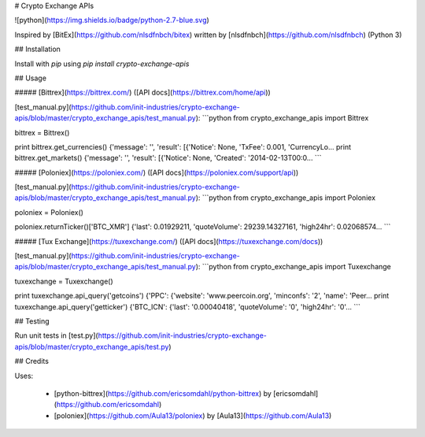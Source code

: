 # Crypto Exchange APIs

![python](https://img.shields.io/badge/python-2.7-blue.svg)

Inspired by [BitEx](https://github.com/nlsdfnbch/bitex) written by [nlsdfnbch](https://github.com/nlsdfnbch) (Python 3)

## Installation

Install with `pip` using `pip install crypto-exchange-apis`

## Usage

##### [Bittrex](https://bittrex.com/) ([API docs](https://bittrex.com/home/api))

[test_manual.py](https://github.com/init-industries/crypto-exchange-apis/blob/master/crypto_exchange_apis/test_manual.py):
```python
from crypto_exchange_apis import Bittrex

bittrex = Bittrex()

print bittrex.get_currencies()
{'message': '', 'result': [{'Notice': None, 'TxFee': 0.001, 'CurrencyLo...
print bittrex.get_markets()
{'message': '', 'result': [{'Notice': None, 'Created': '2014-02-13T00:0...
```

##### [Poloniex](https://poloniex.com/) ([API docs](https://poloniex.com/support/api))

[test_manual.py](https://github.com/init-industries/crypto-exchange-apis/blob/master/crypto_exchange_apis/test_manual.py):
```python
from crypto_exchange_apis import Poloniex

poloniex = Poloniex()

poloniex.returnTicker()['BTC_XMR']
{'last': 0.01929211, 'quoteVolume': 29239.14327161, 'high24hr': 0.02068574...
```

##### [Tux Exchange](https://tuxexchange.com/) ([API docs](https://tuxexchange.com/docs))

[test_manual.py](https://github.com/init-industries/crypto-exchange-apis/blob/master/crypto_exchange_apis/test_manual.py):
```python
from crypto_exchange_apis import Tuxexchange

tuxexchange = Tuxexchange()

print tuxexchange.api_query('getcoins')
{'PPC': {'website': 'www.peercoin.org', 'minconfs': '2', 'name': 'Peer...
print tuxexchange.api_query('getticker')
{'BTC_ICN': {'last': '0.00040418', 'quoteVolume': '0', 'high24hr': '0'...
```

## Testing

Run unit tests in [test.py](https://github.com/init-industries/crypto-exchange-apis/blob/master/crypto_exchange_apis/test.py)

## Credits

Uses:

 - [python-bittrex](https://github.com/ericsomdahl/python-bittrex) by [ericsomdahl](https://github.com/ericsomdahl)
 - [poloniex](https://github.com/Aula13/poloniex) by [Aula13](https://github.com/Aula13)


